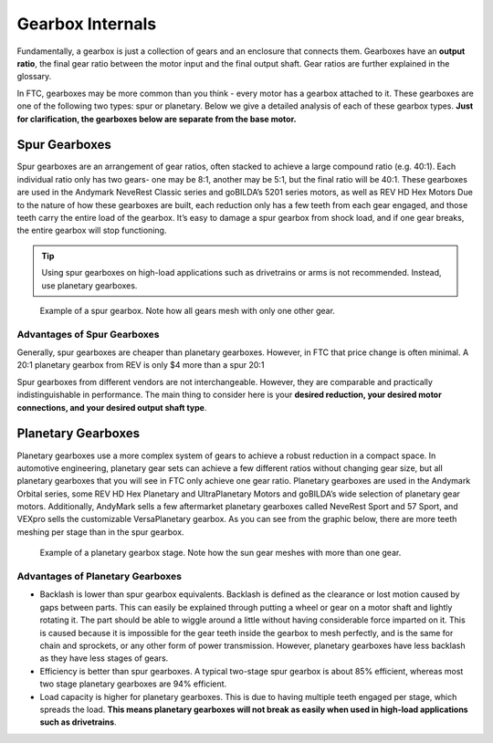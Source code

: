 =================
Gearbox Internals
=================
Fundamentally, a gearbox is just a collection of gears and an enclosure that
connects them. Gearboxes have an **output ratio**,
the final gear ratio between the motor input and the final output shaft.
Gear ratios are further explained in the glossary.

In FTC, gearboxes may be more common than you think -
every motor has a gearbox attached to it.
These gearboxes are one of the following two types: spur or planetary.
Below we give a detailed analysis of each of these gearbox types.
**Just for clarification, the gearboxes below are separate from the base
motor.**

Spur Gearboxes
--------------
Spur gearboxes are an arrangement of gear ratios,
often stacked to achieve a large compound ratio (e.g. 40:1).
Each individual ratio only has two gears- one may be 8:1,
another may be 5:1, but the final ratio will be 40:1.
These gearboxes are used in the Andymark NeveRest Classic series and
goBILDA’s 5201 series motors, as well as REV HD Hex Motors
Due to the nature of how these gearboxes are built,
each reduction only has a few teeth from each gear engaged,
and those teeth carry the entire load of the gearbox.
It’s easy to damage a spur gearbox from shock load,
and if one gear breaks,
the entire gearbox will stop functioning.

..  tip:: Using spur gearboxes on high-load applications such as
  drivetrains or arms is not recommended.
  Instead, use planetary gearboxes.

.. figure:: images/motor-hardware/spur-gearbox.jpg
    :alt: An example spur gearbox

    Example of a spur gearbox.
    Note how all gears mesh with only one other gear.

Advantages of Spur Gearboxes
^^^^^^^^^^^^^^^^^^^^^^^^^^^^
Generally, spur gearboxes are cheaper than planetary gearboxes.
However, in FTC that price change is often minimal.
A 20:1 planetary gearbox from REV is only $4 more than a spur 20:1

Spur gearboxes from different vendors are not interchangeable.
However, they are comparable and practically indistinguishable in performance.
The main thing to consider here is your **desired reduction,
your desired motor connections, and your desired output shaft type**.

Planetary Gearboxes
-------------------
Planetary gearboxes use a more complex system of gears to achieve a robust
reduction in a compact space.
In automotive engineering, planetary gear sets can achieve a few different
ratios without changing gear size, but all planetary gearboxes that you will
see in FTC only achieve one gear ratio.
Planetary gearboxes are used in the Andymark Orbital series,
some REV HD Hex Planetary and UltraPlanetary Motors
and goBILDA’s wide selection of planetary gear motors.
Additionally, AndyMark sells a few aftermarket planetary gearboxes called
NeveRest Sport and 57 Sport,
and VEXpro sells the customizable VersaPlanetary gearbox.
As you can see from the graphic below, there are more teeth meshing per stage
than in the spur gearbox.

.. figure:: images/motor-hardware/planetary-gearbox.png
    :alt: A planetary gearbox diagram

    Example of a planetary gearbox stage.
    Note how the sun gear meshes with more than one gear.

Advantages of Planetary Gearboxes
^^^^^^^^^^^^^^^^^^^^^^^^^^^^^^^^^

* Backlash is lower than spur gearbox equivalents. Backlash is defined as the
  clearance or lost motion caused by gaps between parts.
  This can easily be explained through putting a wheel or gear on a motor shaft
  and lightly rotating it.
  The part should be able to wiggle around a little without having considerable
  force imparted on it.
  This is caused because it is impossible for the gear teeth inside the gearbox
  to mesh perfectly, and is the same for chain and sprockets,
  or any other form of power transmission.
  However, planetary gearboxes have less backlash as they have less stages of
  gears.
* Efficiency is better than spur gearboxes. A typical two-stage spur gearbox is
  about 85% efficient,
  whereas most two stage planetary gearboxes are 94% efficient.
* Load capacity is higher for planetary gearboxes.
  This is due to having multiple teeth engaged per stage,
  which spreads the load.
  **This means planetary gearboxes will not break as easily when used in
  high-load applications such as drivetrains**.
